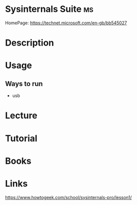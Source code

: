 #+TAGS: ms


* Sysinternals Suite 							 :ms:
HomePage: https://technet.microsoft.com/en-gb/bb545027

* Description
* Usage
** Ways to run
- usb
  
* Lecture
* Tutorial
* Books
* Links
https://www.howtogeek.com/school/sysinternals-pro/lesson1/
